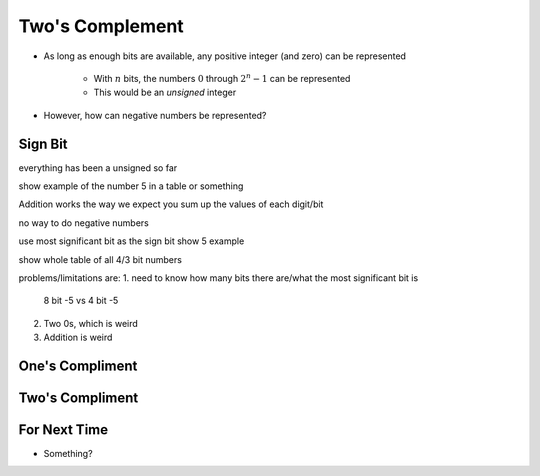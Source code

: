 ****************
Two's Complement
****************

* As long as enough bits are available, any positive integer (and zero) can be represented

    * With :math:`n` bits, the numbers :math:`0` through :math:`2^{n} - 1` can be represented
    * This would be an *unsigned* integer


* However, how can negative numbers be represented?



Sign Bit
========

everything has been a unsigned so far

show example of the number 5 in a table or something

Addition works the way we expect
you sum up the values of each digit/bit

no way to do negative numbers

use most significant bit as the sign bit
show 5 example

show whole table of all 4/3 bit numbers

problems/limitations are:
1. need to know how many bits there are/what the most significant bit is
    8 bit -5 vs 4 bit -5

2. Two 0s, which is weird

3. Addition is weird



One's Compliment
================



Two's Compliment
================



For Next Time
=============

* Something?